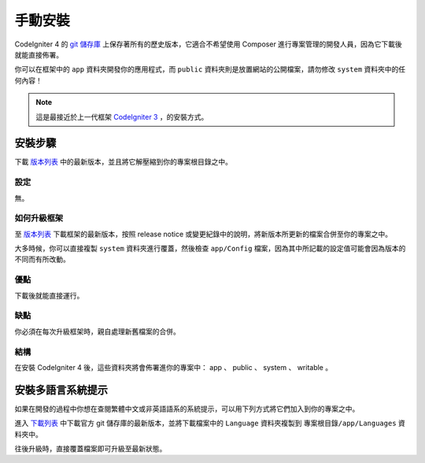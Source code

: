 手動安裝
###############################################################################

CodeIgniter 4 的 `git 儲存庫 <https://github.com/codeigniter4/framework>`_ 上保存著所有的歷史版本，它適合不希望使用 Composer 進行專案管理的開發人員，因為它下載後就能直接佈署。

你可以在框架中的 ``app`` 資料夾開發你的應用程式，而 ``public`` 資料夾則是放置網站的公開檔案，請勿修改 ``system`` 資料夾中的任何內容！

.. note:: 這是最接近於上一代框架 `CodeIgniter 3 <https://www.codeigniter.com/user_guide/installation/index.html>`_ ，的安裝方式。

安裝步驟
============================================================

下載 `版本列表 <https://github.com/CodeIgniter4/framework/releases/latest>`_ 中的最新版本，並且將它解壓縮到你的專案根目錄之中。

設定
-------------------------------------------------------

無。

如何升級框架
-------------------------------------------------------

至 `版本列表 <https://github.com/CodeIgniter4/framework/releases/latest>`_ 下載框架的最新版本，按照 release notice 或變更紀錄中的說明，將新版本所更新的檔案合併至你的專案之中。

大多時候，你可以直接複製 ``system`` 資料夾進行覆蓋，然後檢查 ``app/Config`` 檔案，因為其中所記載的設定值可能會因為版本的不同而有所改動。

優點
-------------------------------------------------------

下載後就能直接運行。

缺點
-------------------------------------------------------

你必須在每次升級框架時，親自處理新舊檔案的合併。

結構
-------------------------------------------------------

在安裝 CodeIgniter 4 後，這些資料夾將會佈署進你的專案中： app 、 public 、 system 、 writable 。

安裝多語言系統提示
============================================================

如果在開發的過程中你想在查閱繁體中文或非英語語系的系統提示，可以用下列方式將它們加入到你的專案之中。

進入 `下載列表 <https://github.com/codeigniter4/translations/releases/latest>`_ 中下載官方 git 儲存庫的最新版本，並將下載檔案中的 ``Language`` 資料夾複製到  ``專案根目錄/app/Languages`` 資料夾中。

往後升級時，直接覆蓋檔案即可升級至最新狀態。